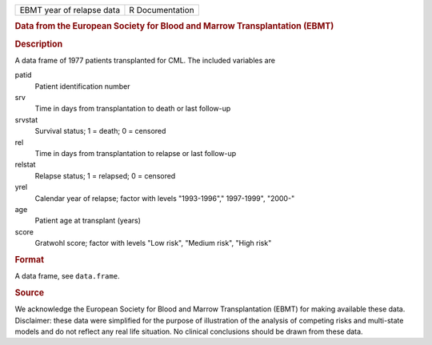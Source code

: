 .. container::

   .. container::

      ========================= ===============
      EBMT year of relapse data R Documentation
      ========================= ===============

      .. rubric:: Data from the European Society for Blood and Marrow
         Transplantation (EBMT)
         :name: data-from-the-european-society-for-blood-and-marrow-transplantation-ebmt

      .. rubric:: Description
         :name: description

      A data frame of 1977 patients transplanted for CML. The included
      variables are

      patid
         Patient identification number

      srv
         Time in days from transplantation to death or last follow-up

      srvstat
         Survival status; 1 = death; 0 = censored

      rel
         Time in days from transplantation to relapse or last follow-up

      relstat
         Relapse status; 1 = relapsed; 0 = censored

      yrel
         Calendar year of relapse; factor with levels "1993-1996","
         1997-1999", "2000-"

      age
         Patient age at transplant (years)

      score
         Gratwohl score; factor with levels "Low risk", "Medium risk",
         "High risk"

      .. rubric:: Format
         :name: format

      A data frame, see ``data.frame``.

      .. rubric:: Source
         :name: source

      We acknowledge the European Society for Blood and Marrow
      Transplantation (EBMT) for making available these data.
      Disclaimer: these data were simplified for the purpose of
      illustration of the analysis of competing risks and multi-state
      models and do not reflect any real life situation. No clinical
      conclusions should be drawn from these data.
